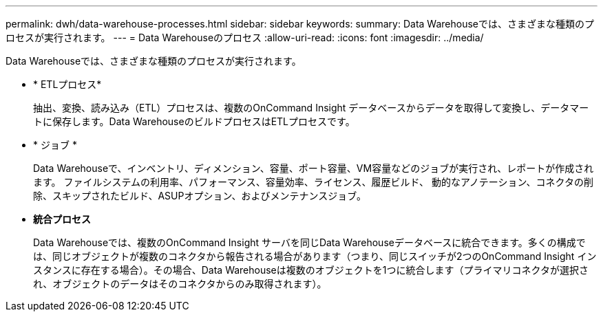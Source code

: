 ---
permalink: dwh/data-warehouse-processes.html 
sidebar: sidebar 
keywords:  
summary: Data Warehouseでは、さまざまな種類のプロセスが実行されます。 
---
= Data Warehouseのプロセス
:allow-uri-read: 
:icons: font
:imagesdir: ../media/


[role="lead"]
Data Warehouseでは、さまざまな種類のプロセスが実行されます。

* * ETLプロセス*
+
抽出、変換、読み込み（ETL）プロセスは、複数のOnCommand Insight データベースからデータを取得して変換し、データマートに保存します。Data WarehouseのビルドプロセスはETLプロセスです。

* * ジョブ *
+
Data Warehouseで、インベントリ、ディメンション、容量、ポート容量、VM容量などのジョブが実行され、レポートが作成されます。 ファイルシステムの利用率、パフォーマンス、容量効率、ライセンス、履歴ビルド、 動的なアノテーション、コネクタの削除、スキップされたビルド、ASUPオプション、およびメンテナンスジョブ。

* *統合プロセス*
+
Data Warehouseでは、複数のOnCommand Insight サーバを同じData Warehouseデータベースに統合できます。多くの構成では、同じオブジェクトが複数のコネクタから報告される場合があります（つまり、同じスイッチが2つのOnCommand Insight インスタンスに存在する場合）。その場合、Data Warehouseは複数のオブジェクトを1つに統合します（プライマリコネクタが選択され、オブジェクトのデータはそのコネクタからのみ取得されます）。


